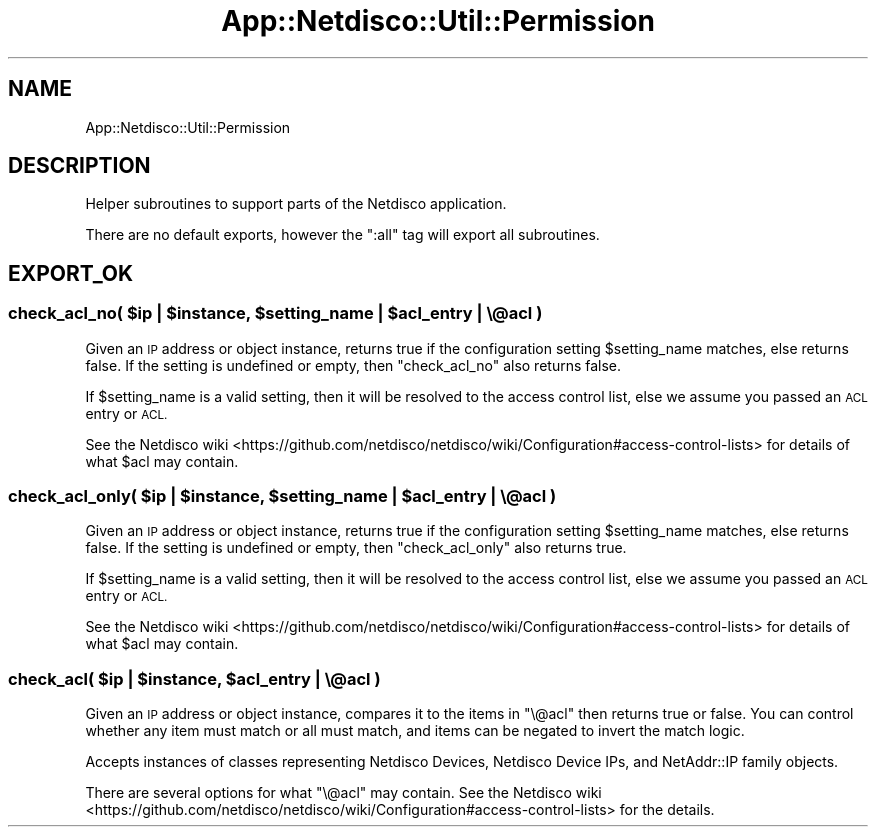.\" Automatically generated by Pod::Man 4.14 (Pod::Simple 3.41)
.\"
.\" Standard preamble:
.\" ========================================================================
.de Sp \" Vertical space (when we can't use .PP)
.if t .sp .5v
.if n .sp
..
.de Vb \" Begin verbatim text
.ft CW
.nf
.ne \\$1
..
.de Ve \" End verbatim text
.ft R
.fi
..
.\" Set up some character translations and predefined strings.  \*(-- will
.\" give an unbreakable dash, \*(PI will give pi, \*(L" will give a left
.\" double quote, and \*(R" will give a right double quote.  \*(C+ will
.\" give a nicer C++.  Capital omega is used to do unbreakable dashes and
.\" therefore won't be available.  \*(C` and \*(C' expand to `' in nroff,
.\" nothing in troff, for use with C<>.
.tr \(*W-
.ds C+ C\v'-.1v'\h'-1p'\s-2+\h'-1p'+\s0\v'.1v'\h'-1p'
.ie n \{\
.    ds -- \(*W-
.    ds PI pi
.    if (\n(.H=4u)&(1m=24u) .ds -- \(*W\h'-12u'\(*W\h'-12u'-\" diablo 10 pitch
.    if (\n(.H=4u)&(1m=20u) .ds -- \(*W\h'-12u'\(*W\h'-8u'-\"  diablo 12 pitch
.    ds L" ""
.    ds R" ""
.    ds C` ""
.    ds C' ""
'br\}
.el\{\
.    ds -- \|\(em\|
.    ds PI \(*p
.    ds L" ``
.    ds R" ''
.    ds C`
.    ds C'
'br\}
.\"
.\" Escape single quotes in literal strings from groff's Unicode transform.
.ie \n(.g .ds Aq \(aq
.el       .ds Aq '
.\"
.\" If the F register is >0, we'll generate index entries on stderr for
.\" titles (.TH), headers (.SH), subsections (.SS), items (.Ip), and index
.\" entries marked with X<> in POD.  Of course, you'll have to process the
.\" output yourself in some meaningful fashion.
.\"
.\" Avoid warning from groff about undefined register 'F'.
.de IX
..
.nr rF 0
.if \n(.g .if rF .nr rF 1
.if (\n(rF:(\n(.g==0)) \{\
.    if \nF \{\
.        de IX
.        tm Index:\\$1\t\\n%\t"\\$2"
..
.        if !\nF==2 \{\
.            nr % 0
.            nr F 2
.        \}
.    \}
.\}
.rr rF
.\"
.\" Accent mark definitions (@(#)ms.acc 1.5 88/02/08 SMI; from UCB 4.2).
.\" Fear.  Run.  Save yourself.  No user-serviceable parts.
.    \" fudge factors for nroff and troff
.if n \{\
.    ds #H 0
.    ds #V .8m
.    ds #F .3m
.    ds #[ \f1
.    ds #] \fP
.\}
.if t \{\
.    ds #H ((1u-(\\\\n(.fu%2u))*.13m)
.    ds #V .6m
.    ds #F 0
.    ds #[ \&
.    ds #] \&
.\}
.    \" simple accents for nroff and troff
.if n \{\
.    ds ' \&
.    ds ` \&
.    ds ^ \&
.    ds , \&
.    ds ~ ~
.    ds /
.\}
.if t \{\
.    ds ' \\k:\h'-(\\n(.wu*8/10-\*(#H)'\'\h"|\\n:u"
.    ds ` \\k:\h'-(\\n(.wu*8/10-\*(#H)'\`\h'|\\n:u'
.    ds ^ \\k:\h'-(\\n(.wu*10/11-\*(#H)'^\h'|\\n:u'
.    ds , \\k:\h'-(\\n(.wu*8/10)',\h'|\\n:u'
.    ds ~ \\k:\h'-(\\n(.wu-\*(#H-.1m)'~\h'|\\n:u'
.    ds / \\k:\h'-(\\n(.wu*8/10-\*(#H)'\z\(sl\h'|\\n:u'
.\}
.    \" troff and (daisy-wheel) nroff accents
.ds : \\k:\h'-(\\n(.wu*8/10-\*(#H+.1m+\*(#F)'\v'-\*(#V'\z.\h'.2m+\*(#F'.\h'|\\n:u'\v'\*(#V'
.ds 8 \h'\*(#H'\(*b\h'-\*(#H'
.ds o \\k:\h'-(\\n(.wu+\w'\(de'u-\*(#H)/2u'\v'-.3n'\*(#[\z\(de\v'.3n'\h'|\\n:u'\*(#]
.ds d- \h'\*(#H'\(pd\h'-\w'~'u'\v'-.25m'\f2\(hy\fP\v'.25m'\h'-\*(#H'
.ds D- D\\k:\h'-\w'D'u'\v'-.11m'\z\(hy\v'.11m'\h'|\\n:u'
.ds th \*(#[\v'.3m'\s+1I\s-1\v'-.3m'\h'-(\w'I'u*2/3)'\s-1o\s+1\*(#]
.ds Th \*(#[\s+2I\s-2\h'-\w'I'u*3/5'\v'-.3m'o\v'.3m'\*(#]
.ds ae a\h'-(\w'a'u*4/10)'e
.ds Ae A\h'-(\w'A'u*4/10)'E
.    \" corrections for vroff
.if v .ds ~ \\k:\h'-(\\n(.wu*9/10-\*(#H)'\s-2\u~\d\s+2\h'|\\n:u'
.if v .ds ^ \\k:\h'-(\\n(.wu*10/11-\*(#H)'\v'-.4m'^\v'.4m'\h'|\\n:u'
.    \" for low resolution devices (crt and lpr)
.if \n(.H>23 .if \n(.V>19 \
\{\
.    ds : e
.    ds 8 ss
.    ds o a
.    ds d- d\h'-1'\(ga
.    ds D- D\h'-1'\(hy
.    ds th \o'bp'
.    ds Th \o'LP'
.    ds ae ae
.    ds Ae AE
.\}
.rm #[ #] #H #V #F C
.\" ========================================================================
.\"
.IX Title "App::Netdisco::Util::Permission 3"
.TH App::Netdisco::Util::Permission 3 "2020-11-05" "perl v5.32.0" "User Contributed Perl Documentation"
.\" For nroff, turn off justification.  Always turn off hyphenation; it makes
.\" way too many mistakes in technical documents.
.if n .ad l
.nh
.SH "NAME"
App::Netdisco::Util::Permission
.SH "DESCRIPTION"
.IX Header "DESCRIPTION"
Helper subroutines to support parts of the Netdisco application.
.PP
There are no default exports, however the \f(CW\*(C`:all\*(C'\fR tag will export all
subroutines.
.SH "EXPORT_OK"
.IX Header "EXPORT_OK"
.ie n .SS "check_acl_no( $ip | $instance, $setting_name | $acl_entry | \e@acl )"
.el .SS "check_acl_no( \f(CW$ip\fP | \f(CW$instance\fP, \f(CW$setting_name\fP | \f(CW$acl_entry\fP | \e@acl )"
.IX Subsection "check_acl_no( $ip | $instance, $setting_name | $acl_entry | @acl )"
Given an \s-1IP\s0 address or object instance, returns true if the configuration
setting \f(CW$setting_name\fR matches, else returns false. If the setting is
undefined or empty, then \f(CW\*(C`check_acl_no\*(C'\fR also returns false.
.PP
If \f(CW$setting_name\fR is a valid setting, then it will be resolved to the access
control list, else we assume you passed an \s-1ACL\s0 entry or \s-1ACL.\s0
.PP
See the Netdisco wiki <https://github.com/netdisco/netdisco/wiki/Configuration#access-control-lists>
for details of what \f(CW$acl\fR may contain.
.ie n .SS "check_acl_only( $ip | $instance, $setting_name | $acl_entry | \e@acl )"
.el .SS "check_acl_only( \f(CW$ip\fP | \f(CW$instance\fP, \f(CW$setting_name\fP | \f(CW$acl_entry\fP | \e@acl )"
.IX Subsection "check_acl_only( $ip | $instance, $setting_name | $acl_entry | @acl )"
Given an \s-1IP\s0 address or object instance, returns true if the configuration
setting \f(CW$setting_name\fR matches, else returns false. If the setting is
undefined or empty, then \f(CW\*(C`check_acl_only\*(C'\fR also returns true.
.PP
If \f(CW$setting_name\fR is a valid setting, then it will be resolved to the access
control list, else we assume you passed an \s-1ACL\s0 entry or \s-1ACL.\s0
.PP
See the Netdisco wiki <https://github.com/netdisco/netdisco/wiki/Configuration#access-control-lists>
for details of what \f(CW$acl\fR may contain.
.ie n .SS "check_acl( $ip | $instance, $acl_entry | \e@acl )"
.el .SS "check_acl( \f(CW$ip\fP | \f(CW$instance\fP, \f(CW$acl_entry\fP | \e@acl )"
.IX Subsection "check_acl( $ip | $instance, $acl_entry | @acl )"
Given an \s-1IP\s0 address or object instance, compares it to the items in \f(CW\*(C`\e@acl\*(C'\fR then returns true or false. You can control whether any item must match or
all must match, and items can be negated to invert the match logic.
.PP
Accepts instances of classes representing Netdisco Devices, Netdisco Device
IPs, and NetAddr::IP family objects.
.PP
There are several options for what \f(CW\*(C`\e@acl\*(C'\fR may contain. See
the Netdisco wiki <https://github.com/netdisco/netdisco/wiki/Configuration#access-control-lists>
for the details.
